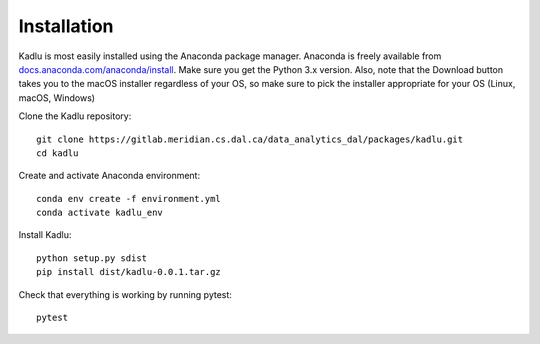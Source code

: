 Installation
=============

Kadlu is most easily installed using the Anaconda package manager.
Anaconda is freely available from `docs.anaconda.com/anaconda/install <https://docs.anaconda.com/anaconda/install/>`_. 
Make sure you get the Python 3.x version. Also, note that the Download button takes you to the macOS installer regardless of your OS, so make sure to pick the installer appropriate for your OS (Linux, macOS, Windows) 

Clone the Kadlu repository: ::

    git clone https://gitlab.meridian.cs.dal.ca/data_analytics_dal/packages/kadlu.git
    cd kadlu

Create and activate Anaconda environment: ::

    conda env create -f environment.yml
    conda activate kadlu_env
 
Install Kadlu: ::
    
    python setup.py sdist
    pip install dist/kadlu-0.0.1.tar.gz
 
Check that everything is working by running pytest: ::

    pytest
